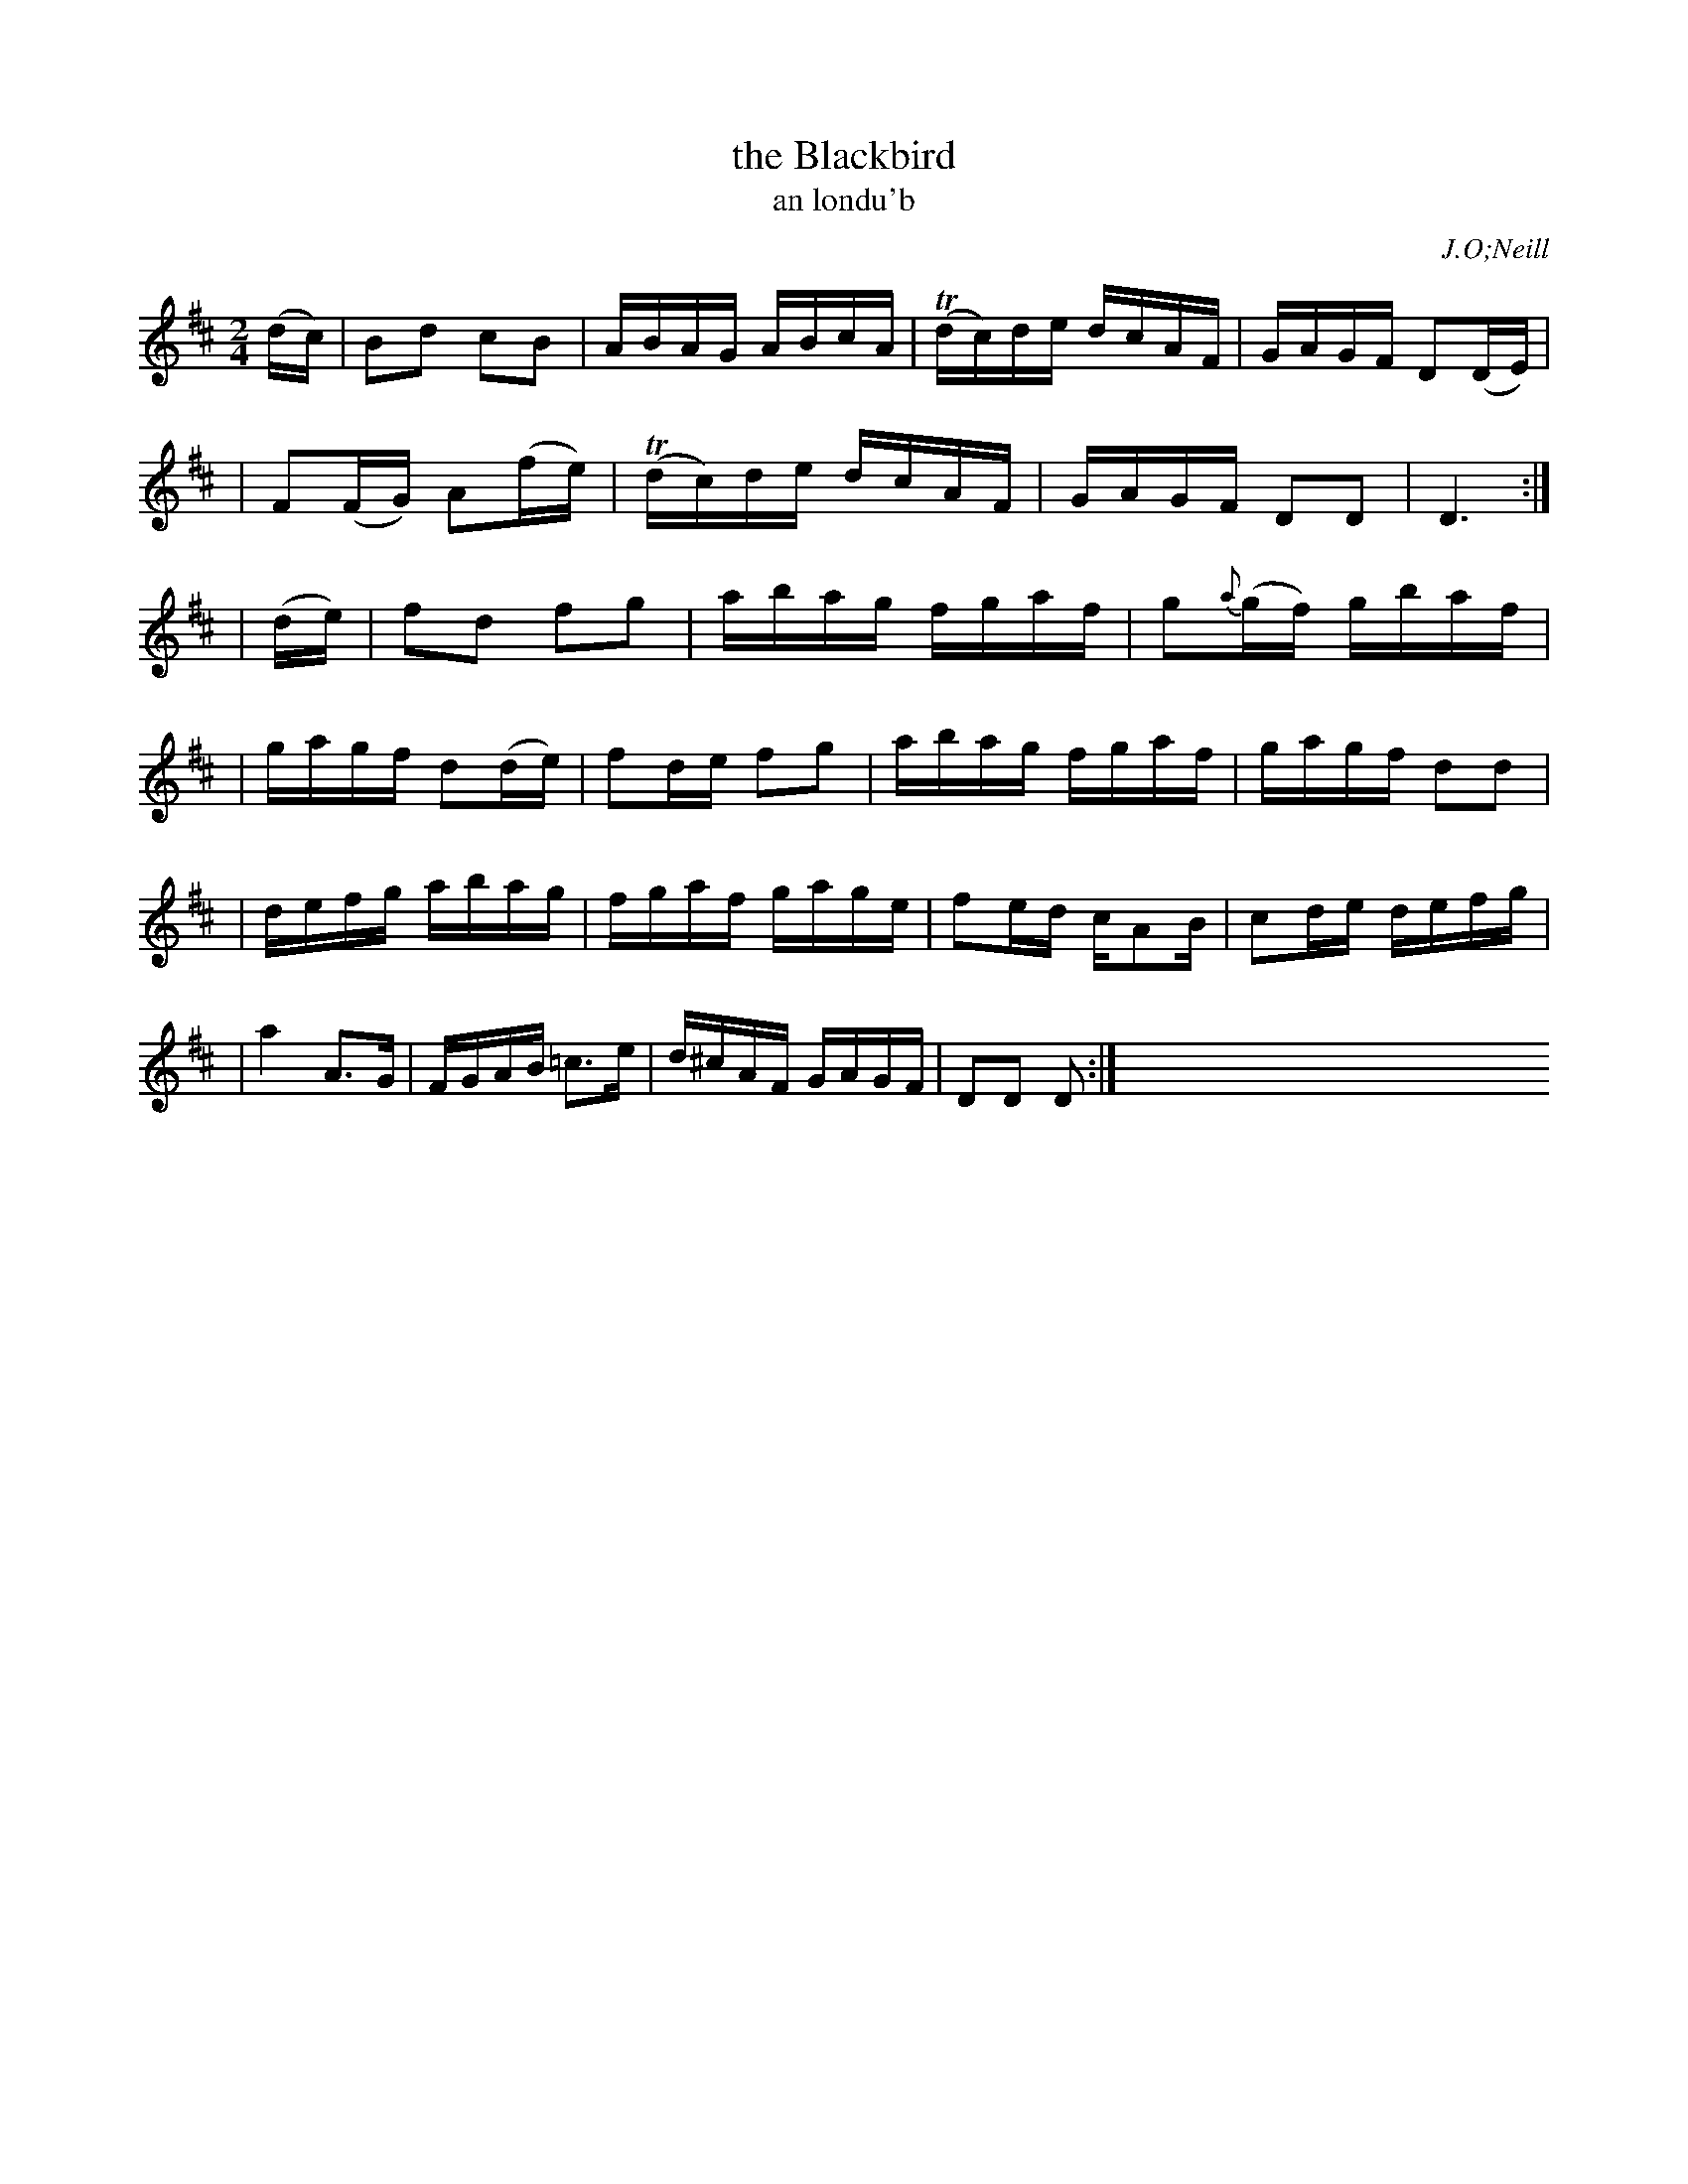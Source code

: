X: 1793
T: the Blackbird
T: an londu\'b
R: reel, "long dance"
%S: s:6 b:23(4+4+4+3+4+4)
S: 1793 O'Neill's Music of Ireland
B: O'Neill's 1850 #1793
O: J.O;Neill
Z: Robert Thorpe (thorpe@skep.com)
Z: ABCMUS 1.0
M: 2/4
L: 1/16
K: D
(dc) | B2d2 c2B2 | ABAG ABcA | T(dc)de dcAF | GAGF D2(DE) |
| F2(FG) A2(fe) | T(dc)de dcAF | GAGF D2D2 | D6 :|
| (de) | f2d2 f2g2 | abag fgaf | g2{a}(gf) gbaf |
| gagf d2(de) | f2de f2g2 | abag fgaf | gagf d2d2 |
| defg abag | fgaf gage | f2ed cA2B | c2de defg |
| a4 A3G | FGAB =c3e | d^cAF GAGF | D2D2 D2 :| x8 x8 x8 x8
